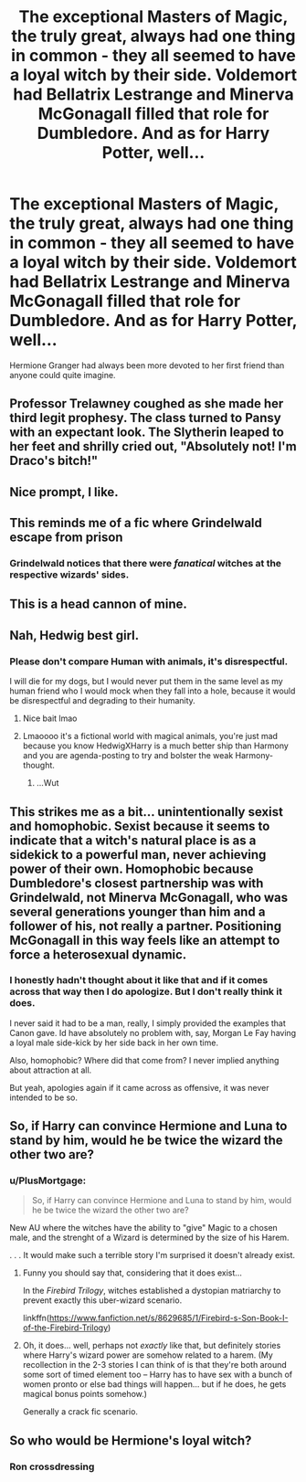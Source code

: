 #+TITLE: The exceptional Masters of Magic, the truly great, always had one thing in common - they all seemed to have a loyal witch by their side. Voldemort had Bellatrix Lestrange and Minerva McGonagall filled that role for Dumbledore. And as for Harry Potter, well...

* The exceptional Masters of Magic, the truly great, always had one thing in common - they all seemed to have a loyal witch by their side. Voldemort had Bellatrix Lestrange and Minerva McGonagall filled that role for Dumbledore. And as for Harry Potter, well...
:PROPERTIES:
:Author: maxart2001
:Score: 100
:DateUnix: 1618955086.0
:DateShort: 2021-Apr-21
:FlairText: Prompt
:END:
Hermione Granger had always been more devoted to her first friend than anyone could quite imagine.


** Professor Trelawney coughed as she made her third legit prophesy. The class turned to Pansy with an expectant look. The Slytherin leaped to her feet and shrilly cried out, "Absolutely not! I'm Draco's bitch!"
:PROPERTIES:
:Author: streakermaximus
:Score: 30
:DateUnix: 1618996716.0
:DateShort: 2021-Apr-21
:END:


** Nice prompt, I like.
:PROPERTIES:
:Author: LordKarthrax
:Score: 21
:DateUnix: 1618955232.0
:DateShort: 2021-Apr-21
:END:


** This reminds me of a fic where Grindelwald escape from prison
:PROPERTIES:
:Author: Im-Bleira
:Score: 10
:DateUnix: 1618985219.0
:DateShort: 2021-Apr-21
:END:

*** Grindelwald notices that there were /fanatical/ witches at the respective wizards' sides.
:PROPERTIES:
:Author: Starfox5
:Score: 10
:DateUnix: 1618991021.0
:DateShort: 2021-Apr-21
:END:


** This is a head cannon of mine.
:PROPERTIES:
:Author: Tjiornir
:Score: 13
:DateUnix: 1618978846.0
:DateShort: 2021-Apr-21
:END:


** Nah, Hedwig best girl.
:PROPERTIES:
:Author: greatandmodest
:Score: 60
:DateUnix: 1618956224.0
:DateShort: 2021-Apr-21
:END:

*** Please don't compare Human with animals, it's disrespectful.

I will die for my dogs, but I would never put them in the same level as my human friend who I would mock when they fall into a hole, because it would be disrespectful and degrading to their humanity.
:PROPERTIES:
:Author: c4su4l_ch4rl13
:Score: 5
:DateUnix: 1619013275.0
:DateShort: 2021-Apr-21
:END:

**** Nice bait lmao
:PROPERTIES:
:Author: Uncommonality
:Score: -1
:DateUnix: 1619028838.0
:DateShort: 2021-Apr-21
:END:


**** Lmaoooo it's a fictional world with magical animals, you're just mad because you know HedwigXHarry is a much better ship than Harmony and you are agenda-posting to try and bolster the weak Harmony-thought.
:PROPERTIES:
:Author: ComradeJack1917
:Score: -1
:DateUnix: 1619058035.0
:DateShort: 2021-Apr-22
:END:

***** ...Wut
:PROPERTIES:
:Author: c4su4l_ch4rl13
:Score: 2
:DateUnix: 1619060321.0
:DateShort: 2021-Apr-22
:END:


** This strikes me as a bit... unintentionally sexist and homophobic. Sexist because it seems to indicate that a witch's natural place is as a sidekick to a powerful man, never achieving power of their own. Homophobic because Dumbledore's closest partnership was with Grindelwald, not Minerva McGonagall, who was several generations younger than him and a follower of his, not really a partner. Positioning McGonagall in this way feels like an attempt to force a heterosexual dynamic.
:PROPERTIES:
:Author: Taure
:Score: 9
:DateUnix: 1619096508.0
:DateShort: 2021-Apr-22
:END:

*** I honestly hadn't thought about it like that and if it comes across that way then I do apologize. But I don't really think it does.

I never said it had to be a man, really, I simply provided the examples that Canon gave. Id have absolutely no problem with, say, Morgan Le Fay having a loyal male side-kick by her side back in her own time.

Also, homophobic? Where did that come from? I never implied anything about attraction at all.

But yeah, apologies again if it came across as offensive, it was never intended to be so.
:PROPERTIES:
:Author: maxart2001
:Score: 6
:DateUnix: 1619097217.0
:DateShort: 2021-Apr-22
:END:


** So, if Harry can convince Hermione and Luna to stand by him, would he be twice the wizard the other two are?
:PROPERTIES:
:Author: Bugawd_McGrubber
:Score: 15
:DateUnix: 1618989211.0
:DateShort: 2021-Apr-21
:END:

*** u/PlusMortgage:
#+begin_quote
  So, if Harry can convince Hermione and Luna to stand by him, would he be twice the wizard the other two are?
#+end_quote

New AU where the witches have the ability to "give" Magic to a chosen male, and the strenght of a Wizard is determined by the size of his Harem.

. . . It would make such a terrible story I'm surprised it doesn't already exist.
:PROPERTIES:
:Author: PlusMortgage
:Score: 11
:DateUnix: 1619018343.0
:DateShort: 2021-Apr-21
:END:

**** Funny you should say that, considering that it does exist...

In the /Firebird Trilogy/, witches established a dystopian matriarchy to prevent exactly this uber-wizard scenario.

linkffn([[https://www.fanfiction.net/s/8629685/1/Firebird-s-Son-Book-I-of-the-Firebird-Trilogy]])
:PROPERTIES:
:Author: Dynomancer
:Score: 5
:DateUnix: 1619021900.0
:DateShort: 2021-Apr-21
:END:


**** Oh, it does... well, perhaps not /exactly/ like that, but definitely stories where Harry's wizard power are somehow related to a harem. (My recollection in the 2-3 stories I can think of is that they're both around some sort of timed element too -- Harry has to have sex with a bunch of women pronto or else bad things will happen... but if he does, he gets magical bonus points somehow.)

Generally a crack fic scenario.
:PROPERTIES:
:Author: HopefulHarmonian
:Score: 2
:DateUnix: 1619020452.0
:DateShort: 2021-Apr-21
:END:


** So who would be Hermione's loyal witch?
:PROPERTIES:
:Author: Ereska
:Score: 2
:DateUnix: 1619032331.0
:DateShort: 2021-Apr-21
:END:

*** Ron crossdressing
:PROPERTIES:
:Author: NilsKBH
:Score: 5
:DateUnix: 1619046497.0
:DateShort: 2021-Apr-22
:END:
